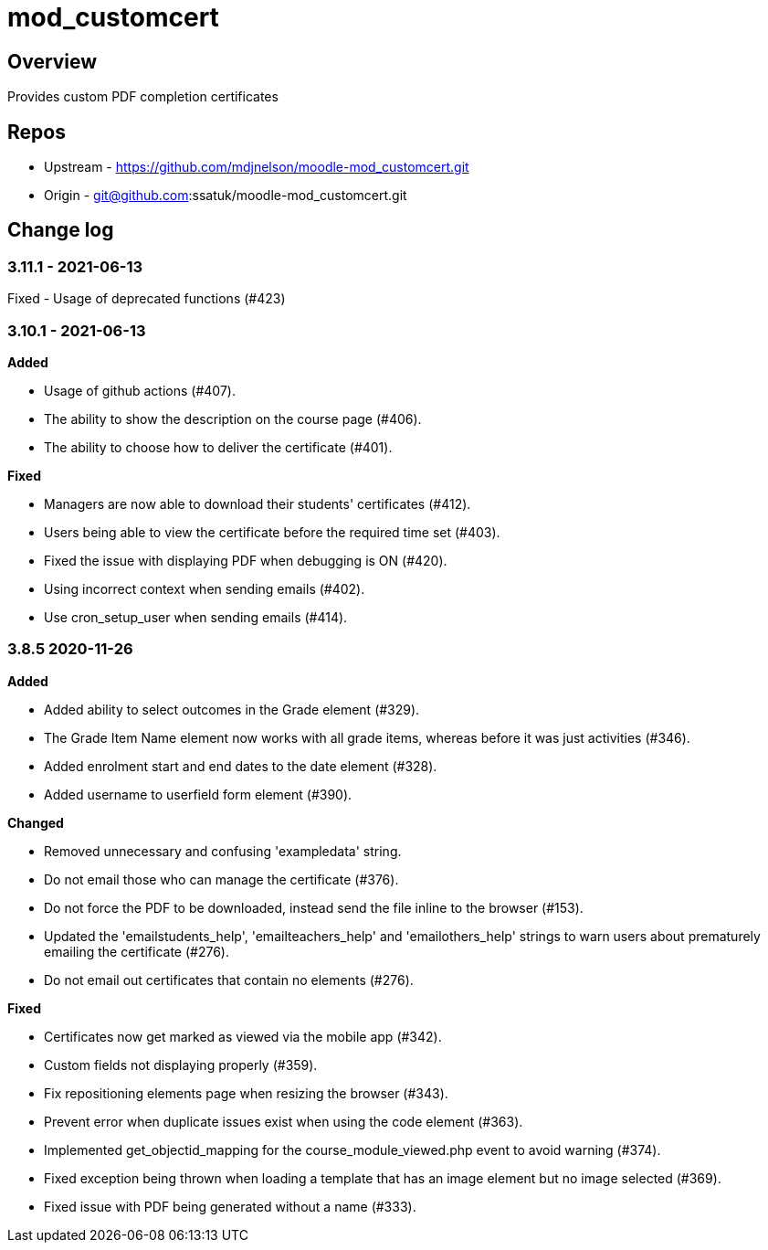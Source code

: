 = mod_customcert

== Overview

Provides custom PDF completion certificates

== Repos

* Upstream - https://github.com/mdjnelson/moodle-mod_customcert.git
* Origin - git@github.com:ssatuk/moodle-mod_customcert.git 

== Change log

=== 3.11.1 - 2021-06-13

Fixed - Usage of deprecated functions (#423)

=== 3.10.1 - 2021-06-13

**Added**

* Usage of github actions (#407).
* The ability to show the description on the course page (#406).
* The ability to choose how to deliver the certificate (#401).

**Fixed**

* Managers are now able to download their students' certificates (#412).
* Users being able to view the certificate before the required time set (#403).
* Fixed the issue with displaying PDF when debugging is ON (#420).
* Using incorrect context when sending emails (#402).
* Use cron_setup_user when sending emails (#414).

=== 3.8.5 2020-11-26

**Added**

* Added ability to select outcomes in the Grade element (#329).
* The Grade Item Name element now works with all grade items, whereas before it was just activities (#346).
* Added enrolment start and end dates to the date element (#328).
* Added username to userfield form element (#390).

**Changed**

* Removed unnecessary and confusing 'exampledata' string.
* Do not email those who can manage the certificate (#376).
* Do not force the PDF to be downloaded, instead send the file inline to the browser (#153).
* Updated the 'emailstudents_help', 'emailteachers_help' and 'emailothers_help' strings to warn users about prematurely emailing the certificate (#276).
* Do not email out certificates that contain no elements (#276).

**Fixed**

* Certificates now get marked as viewed via the mobile app (#342).
* Custom fields not displaying properly (#359).
* Fix repositioning elements page when resizing the browser (#343).
* Prevent error when duplicate issues exist when using the code element (#363).
* Implemented get_objectid_mapping for the course_module_viewed.php event to avoid warning (#374).
* Fixed exception being thrown when loading a template that has an image element but no image selected (#369).
* Fixed issue with PDF being generated without a name (#333).